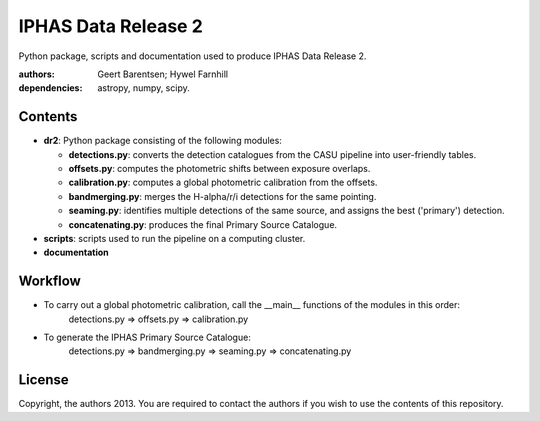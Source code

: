 ====================
IPHAS Data Release 2
====================

Python package, scripts and documentation used to produce IPHAS Data Release 2.

:authors: Geert Barentsen; Hywel Farnhill
:dependencies: astropy, numpy, scipy.

Contents
--------
- **dr2**: Python package consisting of the following modules:

  + **detections.py**: converts the detection catalogues from the CASU pipeline into user-friendly tables.
  + **offsets.py**: computes the photometric shifts between exposure overlaps.
  + **calibration.py**: computes a global photometric calibration from the offsets.
  + **bandmerging.py**: merges the H-alpha/r/i detections for the same pointing.
  + **seaming.py**: identifies multiple detections of the same source, and assigns the best ('primary') detection.
  + **concatenating.py**: produces the final Primary Source Catalogue.
- **scripts**: scripts used to run the pipeline on a computing cluster.
- **documentation**

Workflow
--------
- To carry out a global photometric calibration, call the __main__ functions of the modules in this order:
   detections.py => offsets.py => calibration.py
- To generate the IPHAS Primary Source Catalogue:
   detections.py => bandmerging.py => seaming.py => concatenating.py

License
--------
Copyright, the authors 2013.
You are required to contact the authors if you wish to use the contents of this repository.